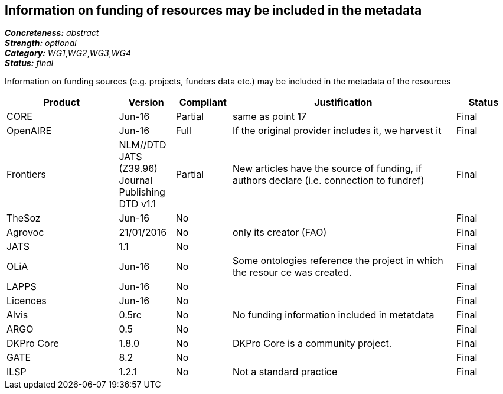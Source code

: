 == Information on funding of resources may be included in the metadata

[%hardbreaks]
[small]#*_Concreteness:_* __abstract__#
[small]#*_Strength:_* __optional__#
[small]#*_Category:_* __WG1__,__WG2__,__WG3__,__WG4__#
[small]#*_Status:_* __final__#

Information on funding sources (e.g. projects, funders data etc.) may be included in the metadata of the resources

[cols="2,1,1,4,1"]
|====
|Product|Version|Compliant|Justification|Status

| CORE
| Jun-16
| Partial
| same as point 17
| Final

| OpenAIRE
| Jun-16
| Full
| If the original provider includes it, we harvest it
| Final

| Frontiers
| NLM//DTD JATS (Z39.96) Journal Publishing DTD v1.1
| Partial
| New articles have the source of funding, if authors declare (i.e. connection to fundref)
| Final

| TheSoz
| Jun-16
| No
| 
| Final

| Agrovoc
| 21/01/2016
| No
| only its creator (FAO)
| Final

| JATS
| 1.1
| No
| 
| Final

| OLiA
| Jun-16
| No
| Some ontologies reference the project in which the resour ce was created.
| Final

| LAPPS
| Jun-16
| No
| 
| Final

| Licences
| Jun-16
| No
| 
| Final

| Alvis
| 0.5rc
| No
| No funding information included in metatdata
| Final

| ARGO
| 0.5
| No
| 
| Final

| DKPro Core
| 1.8.0
| No
| DKPro Core is a community project.
| Final

| GATE
| 8.2
| No
| 
| Final

| ILSP
| 1.2.1
| No
| Not a standard practice
| Final

|====
